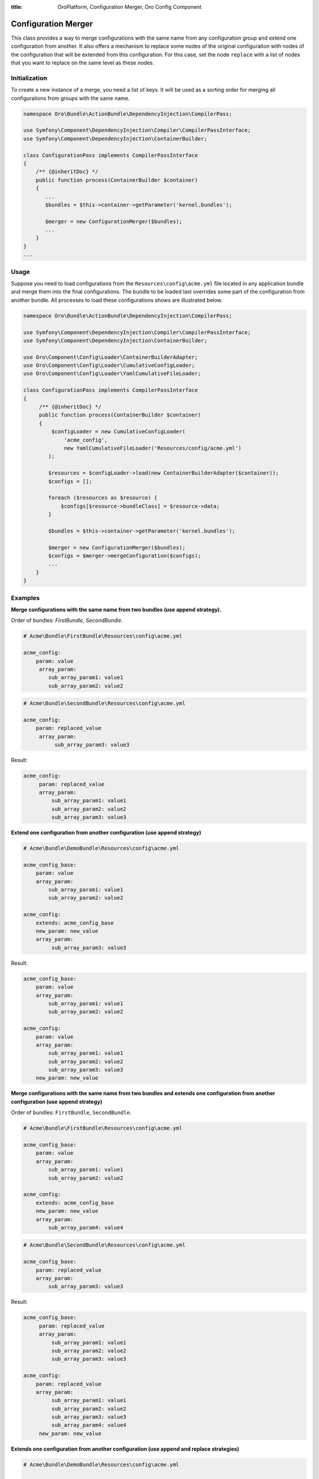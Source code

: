 :title: OroPlatform, Configuration Merger, Oro Config Component

.. meta::
   :description: This class provides a way to merge configurations with the same from any configuration group.

.. _dev-components-configuration-merger:

Configuration Merger
====================

This class provides a way to merge configurations with the same name from any configuration group and extend one
configuration from another. It also offers a mechanism to replace some nodes of the original configuration with nodes of the configuration that will be extended from this configuration. For this case, set the node ``replace`` with a list of nodes that you want to replace on the same level as these nodes.

Initialization
--------------

To create a new instance of a merge, you need a list of keys. It will be used as a sorting order for merging all configurations from groups with the same name.

.. code-block:: php

    namespace Oro\Bundle\ActionBundle\DependencyInjection\CompilerPass;

    use Symfony\Component\DependencyInjection\Compiler\CompilerPassInterface;
    use Symfony\Component\DependencyInjection\ContainerBuilder;

    class ConfigurationPass implements CompilerPassInterface
    {
        /** {@inheritDoc} */
        public function process(ContainerBuilder $container)
        {
           ...
           $bundles = $this->container->getParameter('kernel.bundles');

           $merger = new ConfigurationMerger($bundles);
           ...
        }
    }
    ...

Usage
-----

Suppose you need to load configurations from the ``Resources\config\acme.yml`` file located in any application bundle and merge them into the final configurations. The bundle to be loaded last overrides some part of the configuration from another bundle. All processes to load these configurations shows are illustrated below.

.. code-block:: php

    namespace Oro\Bundle\ActionBundle\DependencyInjection\CompilerPass;

    use Symfony\Component\DependencyInjection\Compiler\CompilerPassInterface;
    use Symfony\Component\DependencyInjection\ContainerBuilder;

    use Oro\Component\Config\Loader\ContainerBuilderAdapter;
    use Oro\Component\Config\Loader\CumulativeConfigLoader;
    use Oro\Component\Config\Loader\YamlCumulativeFileLoader;

    class ConfigurationPass implements CompilerPassInterface
    {
         /** {@inheritDoc} */
         public function process(ContainerBuilder $container)
         {
             $configLoader = new CumulativeConfigLoader(
                 'acme_config',
                 new YamlCumulativeFileLoader('Resources/config/acme.yml')
            );

            $resources = $configLoader->load(new ContainerBuilderAdapter($container));
            $configs = [];

            foreach ($resources as $resource) {
                $configs[$resource->bundleClass] = $resource->data;
            }

            $bundles = $this->container->getParameter('kernel.bundles');

            $merger = new ConfigurationMerger($bundles);
            $configs = $merger->mergeConfiguration($configs);
            ...
        }
    }

Examples
--------

**Merge configurations with the same name from two bundles (use append strategy).**

Order of bundles: `FirstBundle`, `SecondBundle`.

.. code-block:: yaml

    # Acme\Bundle\FirstBundle\Resources\config\acme.yml

    acme_config:
        param: value
         array_param:
            sub_array_param1: value1
            sub_array_param2: value2

.. code-block:: yaml

    # Acme\Bundle\SecondBundle\Resources\config\acme.yml

    acme_config:
        param: replaced_value
         array_param:
              sub_array_param3: value3

Result:

.. code-block:: yaml

    acme_config:
         param: replaced_value
         array_param:
             sub_array_param1: value1
             sub_array_param2: value2
             sub_array_param3: value3

**Extend one configuration from another configuration (use append strategy)**

.. code-block:: yaml

    # Acme\Bundle\DemoBundle\Resources\config\acme.yml

    acme_config_base:
        param: value
        array_param:
            sub_array_param1: value1
            sub_array_param2: value2

    acme_config:
        extends: acme_config_base
        new_param: new_value
        array_param:
             sub_array_param3: value3


Result:

.. code-block:: yaml

    acme_config_base:
        param: value
        array_param:
            sub_array_param1: value1
            sub_array_param2: value2

    acme_config:
        param: value
        array_param:
            sub_array_param1: value1
            sub_array_param2: value2
            sub_array_param3: value3
        new_param: new_value

**Merge configurations with the same name from two bundles and extends one configuration from another configuration (use append strategy)**

Order of bundles: ``FirstBundle``, ``SecondBundle``.

.. code-block:: yaml

    # Acme\Bundle\FirstBundle\Resources\config\acme.yml

    acme_config_base:
        param: value
        array_param:
            sub_array_param1: value1
            sub_array_param2: value2

    acme_config:
        extends: acme_config_base
        new_param: new_value
        array_param:
            sub_array_param4: value4

.. code-block:: yaml

    # Acme\Bundle\SecondBundle\Resources\config\acme.yml

    acme_config_base:
        param: replaced_value
        array_param:
            sub_array_param3: value3

Result:

.. code-block:: yaml

    acme_config_base:
         param: replaced_value
         array_param:
             sub_array_param1: value1
             sub_array_param2: value2
             sub_array_param3: value3

    acme_config:
        param: replaced_value
        array_param:
             sub_array_param1: value1
             sub_array_param2: value2
             sub_array_param3: value3
             sub_array_param4: value4
         new_param: new_value

**Extends one configuration from another configuration (use append and replace strategies)**

.. code-block:: yaml

    # Acme\Bundle\DemoBundle\Resources\config\acme.yml

    acme_config_base:
         param: value
         array_param:
            sub_array_param1: value1
            sub_array_param2: value2

    acme_config:
        extends: acme_config_base
        replace: [array_param]
        new_param: new_value
        array_param:
            sub_array_param3: value3

Result:

.. code-block:: yaml

    acme_config_base:
        param: value
        array_param:
         sub_array_param1: value1
            sub_array_param2: value2

    acme_config:
        param: value
        array_param:
            sub_array_param3: value3
        new_param: new_value


**Merge configurations with the same name from two bundles and extend one configuration from another configuration (use append and replace strategy)**

Order of bundles: ``FirstBundle``, ``SecondBundle``.

.. code-block:: yaml

    # Acme\Bundle\FirstBundle\Resources\config\acme.yml

    acme_config_base:
        param: value
        array_param:
            sub_array_param1: value1
            sub_array_param2: value2

    acme_config:
        extends: acme_config_base
        replace: [array_param]
        new_param: new_value
        array_param:
            sub_array_param4: value4

.. code-block:: yaml

    # Acme\Bundle\SecondBundle\Resources\config\acme.yml

    acme_config_base:
        param: replaced_value
        array_param:
            sub_array_param3: value3

Result:

.. code-block:: yaml

    acme_config_base:
        param: replaced_value
        array_param:
            sub_array_param1: value1
            sub_array_param2: value2
            sub_array_param3: value3

    acme_config:
        param: replaced_value
        array_param:
            sub_array_param4: value4
        new_param: new_value
